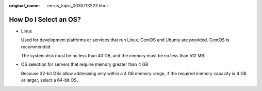 :original_name: en-us_topic_0030713223.html

.. _en-us_topic_0030713223:

How Do I Select an OS?
======================

-  Linux

   Used for development platforms or services that run Linux. CentOS and Ubuntu are provided. CentOS is recommended.

   The system disk must be no less than 40 GB, and the memory must be no less than 512 MB.

-  OS selection for servers that require memory greater than 4 GB

   Because 32-bit OSs allow addressing only within a 4 GB memory range, if the required memory capacity is 4 GB or larger, select a 64-bit OS.
